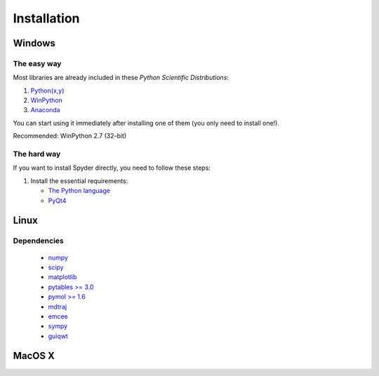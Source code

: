 Installation
============

Windows
-------

The easy way
~~~~~~~~~~~~

Most libraries are already included in these *Python Scientific Distributions*:

#. `Python(x,y) <https://code.google.com/p/pythonxy>`_
#. `WinPython <https://code.google.com/p/winpython>`_
#. `Anaconda <http://continuum.io/downloads.html>`_

You can start using it immediately after installing one of them (you only need
to install one!).

Recommended: WinPython 2.7 (32-bit)

The hard way
~~~~~~~~~~~~

If you want to install Spyder directly, you need to follow these steps:

#. Install the essential requirements:

   * `The Python language <http://www.python.org/>`_
   * `PyQt4 <http://www.riverbankcomputing.co.uk/software/pyqt/download>`_


Linux
-----

Dependencies
~~~~~~~~~~~~

   * `numpy <http://numpy.scipy.org/>`_
   * `scipy <http://www.scipy.org/>`_
   * `matplotlib <http://matplotmfm.sourceforge.net/>`_
   * `pytables >= 3.0 <http://www.pytables.org/>`_
   * `pymol >= 1.6 <http://www.lfd.uci.edu/~gohlke/pythonlibs/>`_
   * `mdtraj <http://www.mdtraj.org>`_
   * `emcee <http://dan.iel.fm/emcee/current/>`_
   * `sympy <http://sympy.org/en/index.html>`_
   * `guiqwt <https://pythonhosted.org/guiqwt/>`_


MacOS X
-------

